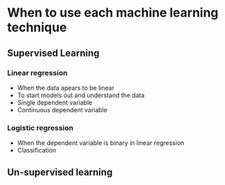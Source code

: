 * When to use each machine learning technique
** Supervised Learning
*** Linear regression
- When the data apears to be linear
- To start models out and understand the data
- Single dependent variable
- Continuous dependent variable
*** Logistic regression
- When the dependent variable is binary in linear regression
- Classification
** Un-supervised learning
